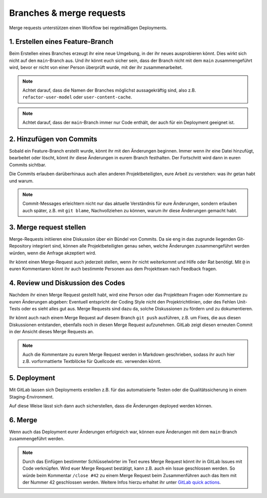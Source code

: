 =========================
Branches & merge requests
=========================

Merge requests unterstützen einen Workflow bei regelmäßigen Deployments.

1. Erstellen eines Feature-Branch
=================================

Beim Erstellen eines Branches erzeugt ihr eine neue Umgebung, in der ihr
neues ausprobieren könnt. Dies wirkt sich nicht auf den ``main``-Branch
aus. Und ihr könnt euch sicher sein, dass der Branch nicht mit dem ``main``
zusammengeführt wird, bevor er nicht von einer Person überprüft wurde, mit
der ihr zusammenarbeitet.

.. note::
   Achtet darauf, dass die Namen der Branches möglichst aussagekräftig sind,
   also z.B. ``refactor-user-model`` oder ``user-content-cache``.

.. note::
   Achtet darauf, dass der ``main``-Branch immer nur Code enthält, der auch
   für ein Deployment geeignet ist.

2. Hinzufügen von Commits
=========================

Sobald ein Feature-Branch erstellt wurde, könnt ihr mit den Änderungen
beginnen. Immer wenn ihr eine Datei hinzufügt, bearbeitet oder löscht, könnt
ihr diese Änderungen in eurem Branch festhalten. Der Fortschritt wird dann in
euren Commits sichtbar.

Die Commits erlauben darüberhinaus auch allen anderen Projektbeteiligten, eure
Arbeit zu verstehen: was ihr getan habt und warum.

.. note::
   Commit-Messages erleichtern nicht nur das aktuelle Verständnis für eure
   Änderungen, sondern erlauben auch später, z.B. mit ``git blame``,
   Nachvollziehen zu können, warum ihr diese Änderungen gemacht habt.

3. Merge request stellen
========================

Merge-Requests initiieren eine Diskussion über ein Bündel von Commits. Da sie
eng in das  zugrunde liegenden Git-Repository integriert sind, können alle
Projektbeteiligten genau sehen, welche Änderungen zusammengeführt werden würden,
wenn die Anfrage akzeptiert wird.

Ihr könnt einen Merge-Request auch jederzeit stellen, wenn ihr nicht
weiterkommt und Hilfe oder Rat benötigt. Mit ``@`` in euren Kommentaren könnt
ihr auch bestimmte Personen aus dem Projektteam nach Feedback fragen.

4. Review und Diskussion des Codes
==================================

Nachdem ihr einen Merge Request gestellt habt, wird eine Person oder das
Projektteam Fragen oder Kommentare zu euren Änderungen abgeben: Eventuell
entspricht der Coding Style nicht den Projektrichtlinien, oder des Fehlen
Unit-Tests oder es sieht alles gut aus. Merge Requests sind dazu da, solche
Diskussionen zu fördern und zu dokumentieren.

Ihr könnt auch nach einem Merge Request auf diesem Branch ``git push``
ausführen, z.B. um Fixes, die aus diesen Diskussionen entstanden, ebenfalls
noch in diesen Merge Request aufzunehmen. GitLab zeigt diesen erneuten Commit
in der Ansicht dieses Merge Requests an.

.. note::
   Auch die Kommentare zu eurem Merge Request werden in Markdown geschrieben,
   sodass ihr auch hier z.B. vorformattierte Textblöcke für Quellcode etc.
   verwenden könnt.

5. Deployment
=============

Mit GitLab lassen sich Deployments erstellen z.B. für das automatisierte Testen
oder die Qualitätssicherung in einem Staging-Environment.

Auf diese Weise lässt sich dann auch sicherstellen, dass die Änderungen deployed
werden können.

6. Merge
========

Wenn  auch das Deployment eurer Änderungen erfolgreich war, können eure
Änderungen mit dem ``main``-Branch zusammengeführt werden.

.. note::
    Durch das Einfügen bestimmter Schlüsselwörter im Text eures Merge Request
    könnt ihr in GitLab Issues mit Code verknüpfen. Wird euer Merge Request
    bestätigt, kann z.B. auch ein Issue geschlossen werden. So würde beim
    Kommentar ``/close #42`` zu einem Merge Request beim Zusammenführen auch das
    Item mit der Nummer 42 geschlossen werden. Weitere Infos hierzu erhaltet ihr unter
    `GitLab quick actions
    <https://docs.gitlab.com/ee/user/project/quick_actions.html>`_.
